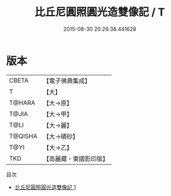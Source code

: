 #+TITLE: 比丘尼圓照圓光造雙像記 / T

#+DATE: 2015-08-30 20:26:38.441628
* 版本
 |     CBETA|【電子佛典集成】|
 |         T|【大】     |
 |    T@HARA|【大→原】   |
 |     T@JIA|【大→甲】   |
 |      T@LI|【大→麗】   |
 |   T@QISHA|【大→磧砂】  |
 |      T@YI|【大→乙】   |
 |       TKD|【高麗藏・東國影印版】|
目次
 - [[file:KR6j0134_001.txt][比丘尼圓照圓光造雙像記 1]]
